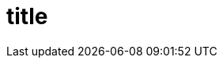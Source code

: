 :_content-type: PROCEDURE
:description: A description of the page stored in an HTML meta tag.
:keywords: comma-separated values, stored, in an HTML, meta, tag
:navtitle: Title
// :page-aliases:

[id="proc_title_{context}"]
= title

[role="_abstract"]

.Prerequisites

.Procedure

.Verification

[role="_additional-resources"]
.Additional resources

